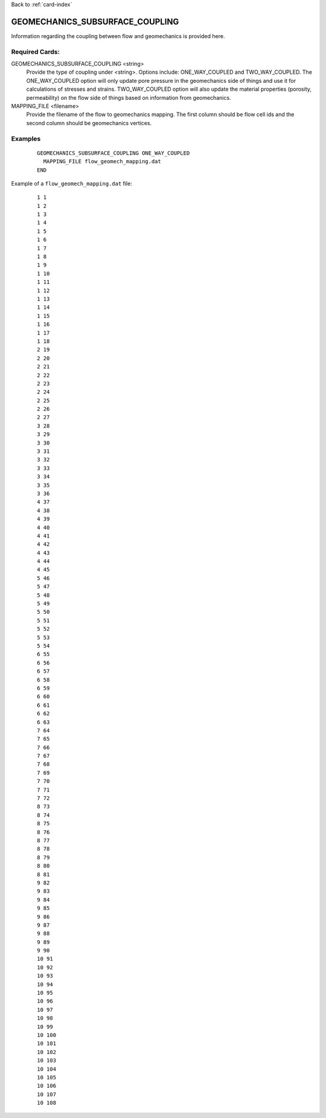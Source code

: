Back to :ref:`card-index`

.. _geomechanics-subsurface-coupling-card:

GEOMECHANICS_SUBSURFACE_COUPLING
================================
Information regarding the coupling between flow and geomechanics is provided here.

Required Cards:
---------------
GEOMECHANICS_SUBSURFACE_COUPLING <string>
  Provide the type of coupling under <string>. Options include: ONE_WAY_COUPLED and TWO_WAY_COUPLED. The ONE_WAY_COUPLED option will only update pore pressure in the geomechanics side of things and use it for calculations of stresses and strains. TWO_WAY_COUPLED option will also update the material properties (porosity, permeability) on the flow side of things based on information from geomechanics. 

MAPPING_FILE <filename>
  Provide the filename of the flow to geomechanics mapping. The first column should be flow cell ids and the second column should be geomechanics vertices.

Examples
--------

 ::

  
 
  GEOMECHANICS_SUBSURFACE_COUPLING ONE_WAY_COUPLED
    MAPPING_FILE flow_geomech_mapping.dat
  END 

Example of a ``flow_geomech_mapping.dat`` file:

  ::

    1 1
    1 2
    1 3
    1 4
    1 5
    1 6
    1 7
    1 8
    1 9
    1 10
    1 11
    1 12
    1 13
    1 14
    1 15
    1 16
    1 17
    1 18
    2 19
    2 20
    2 21
    2 22
    2 23
    2 24
    2 25
    2 26
    2 27
    3 28
    3 29
    3 30
    3 31
    3 32
    3 33
    3 34
    3 35
    3 36
    4 37
    4 38
    4 39
    4 40
    4 41
    4 42
    4 43
    4 44
    4 45
    5 46
    5 47
    5 48
    5 49
    5 50
    5 51
    5 52
    5 53
    5 54
    6 55
    6 56
    6 57
    6 58
    6 59
    6 60
    6 61
    6 62
    6 63
    7 64
    7 65
    7 66
    7 67
    7 68
    7 69
    7 70
    7 71
    7 72
    8 73
    8 74
    8 75
    8 76
    8 77
    8 78
    8 79
    8 80
    8 81
    9 82
    9 83
    9 84
    9 85
    9 86
    9 87
    9 88
    9 89
    9 90
    10 91
    10 92
    10 93
    10 94
    10 95
    10 96
    10 97
    10 98
    10 99
    10 100
    10 101
    10 102
    10 103
    10 104
    10 105
    10 106
    10 107
    10 108
